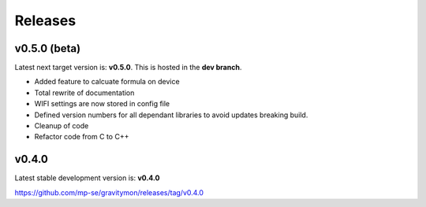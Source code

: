 Releases 
========

v0.5.0 (beta)
-------------

Latest next target version is: **v0.5.0**. This is hosted in the **dev branch**.

* Added feature to calcuate formula on device
* Total rewrite of documentation
* WIFI settings are now stored in config file
* Defined version numbers for all dependant libraries to avoid updates breaking build.
* Cleanup of code
* Refactor code from C to C++

v0.4.0
------

Latest stable development version is: **v0.4.0**

https://github.com/mp-se/gravitymon/releases/tag/v0.4.0

